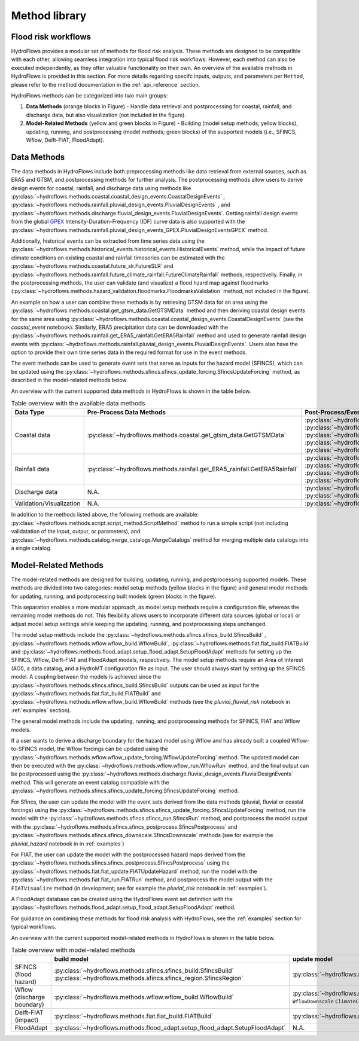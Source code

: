 .. _method_library:

Method library
==============


Flood risk workflows
--------------------


HydroFlows provides a modular set of methods for flood risk analysis. These methods are designed to be compatible with each other, allowing seamless integration into typical
flood risk workflows. However, each method can also be executed independently, as they offer valuable functionality on their own. An overview of the available methods in HydroFlows
is provided in this section. For more details regarding specifc inputs, outputs, and parameters per ``Method``,
please refer to the method documentation in the :ref:`api_reference` section.

HydroFlows methods can be categorized into two main groups:

1. **Data Methods** (orange blocks in Figure) - Handle data retrieval and postprocessing for coastal, rainfall, and discharge data, but also visualization (not included in the figure).
2. **Model-Related Methods** (yellow and green blocks in Figure) - Building (model setup methods; yellow blocks), updating, running, and postprocessing (model methods; green blocks) of the supported models (i.e., SFINCS, Wflow, Delft-FIAT, FloodAdapt).

.. figure:: ../../_static/hydroflows_flood_risk.png
    :alt: HydroFlows Workflows
    :align: center

Data Methods
------------
The data methods in HydroFlows include both preprocessing methods like data retrieval from external sources, such as ERA5 and GTSM, and postprocessing methods for further analysis.
The postprocessing methods allow users to derive design events for coastal, rainfall, and discharge data using methods like :py:class:`~hydroflows.methods.coastal.coastal_design_events.CoastalDesignEvents`
, :py:class:`~hydroflows.methods.rainfall.pluvial_design_events.PluvialDesignEvents` , and :py:class:`~hydroflows.methods.discharge.fluvial_design_events.FluvialDesignEvents`.
Getting rainfall design events from the global `GPEX <https://www.sciencedirect.com/science/article/pii/S0022169423005000>`_ Intensity-Duration-Frequency (IDF)
curve data is also supported with the :py:class:`~hydroflows.methods.rainfall.pluvial_design_events_GPEX.PluvialDesignEventsGPEX` method.

Additionally, historical events can be extracted from time series data using the :py:class:`~hydroflows.methods.historical_events.historical_events.HistoricalEvents` method,
while the impact of future climate conditions on existing coastal and rainfall timeseries can be estimated with the :py:class:`~hydroflows.methods.coastal.future_slr.FutureSLR`
and :py:class:`~hydroflows.methods.rainfall.future_climate_rainfall.FutureClimateRainfall` methods,
respectivelly. Finally, in the postprocessing methods, the user can validate (and visualize) a flood hzard map against floodmarks
(:py:class:`~hydroflows.methods.hazard_validation.floodmarks.FloodmarksValidation` method; not included in the figure).

An example on how a user can combine these methods is by retrieving GTSM data for an area using the :py:class:`~hydroflows.methods.coastal.get_gtsm_data.GetGTSMData` method and
then deriving coastal design events for the same area using :py:class:`~hydroflows.methods.coastal.coastal_design_events.CoastalDesignEvents`
(see the `coastal_event` notebook). Similarly, ERA5 precipitation data can be downloaded with the :py:class:`~hydroflows.methods.rainfall.get_ERA5_rainfall.GetERA5Rainfall` method and
used to generate rainfall design events with :py:class:`~hydroflows.methods.rainfall.pluvial_design_events.PluvialDesignEvents`. Users also have the option to provide their own time series data in the required
format for use in the event methods.

The event methods can be used to generate event sets that serve as inputs for the hazard model (SFINCS),
which can be updated using the :py:class:`~hydroflows.methods.sfincs.sfincs_update_forcing.SfincsUpdateForcing` method, as described in the model-related methods below.

An overview with the current supported data methods in HydroFlows is shown in the table below.

.. list-table:: Table overview with the available data methods
    :header-rows: 1
    :widths: 30 35 35

    * - Data Type
      - Pre-Process Data Methods
      - Post-Process/Event Methods
    * - Coastal data
      - :py:class:`~hydroflows.methods.coastal.get_gtsm_data.GetGTSMData`
      - :py:class:`~hydroflows.methods.coastal.coastal_tidal_analysis.CoastalTidalAnalysis`
        :py:class:`~hydroflows.methods.coastal.coastal_design_events.CoastalDesignEvents`
        :py:class:`~hydroflows.methods.coastal.coastal_design_events_from_rp_data.CoastalDesignEventFromRPData`
        :py:class:`~hydroflows.methods.coastal.future_slr.FutureSLR`
        :py:class:`~hydroflows.methods.historical_events.historical_events.HistoricalEvents`
    * - Rainfall data
      - :py:class:`~hydroflows.methods.rainfall.get_ERA5_rainfall.GetERA5Rainfall`
      - :py:class:`~hydroflows.methods.rainfall.pluvial_design_events.PluvialDesignEvents`
        :py:class:`~hydroflows.methods.rainfall.pluvial_design_events_GPEX.PluvialDesignEventsGPEX`
        :py:class:`~hydroflows.methods.rainfall.future_climate_rainfall.FutureClimateRainfall`
        :py:class:`~hydroflows.methods.historical_events.historical_events.HistoricalEvents`
    * - Discharge data
      - N.A.
      - :py:class:`~hydroflows.methods.discharge.fluvial_design_events.FluvialDesignEvents`
        :py:class:`~hydroflows.methods.historical_events.historical_events.HistoricalEvents`
    * - Validation/Visualization
      - N.A.
      - :py:class:`~hydroflows.methods.hazard_validation.floodmarks.FloodmarksValidation`

In addition to the methods listed above, the following methods are available: :py:class:`~hydroflows.methods.script.script_method.ScriptMethod` method to run a simple script (not including validatation of the input, outpur, or parameters),
and :py:class:`~hydroflows.methods.catalog.merge_catalogs.MergeCatalogs` method for merging multiple data catalogs into a single catalog.

Model-Related Methods
---------------------

The model-related methods are designed for building, updating, running, and postprocessing supported models.
These methods are divided into two categories: model setup methods (yellow blocks in the figure) and general model methods for updating,
running, and postprocessing built models (green blocks in the figure).

This separation enables a more modular approach, as model setup methods require a configuration file,
whereas the remaining model methods do not. This flexibility allows users to incorporate different data sources
(global or local) or adjust model setup settings while keeping the updating, running, and postprocessing steps unchanged.

The model setup methods include the :py:class:`~hydroflows.methods.sfincs.sfincs_build.SfincsBuild`
, :py:class:`~hydroflows.methods.wflow.wflow_build.WflowBuild`, :py:class:`~hydroflows.methods.fiat.fiat_build.FIATBuild` and
:py:class:`~hydroflows.methods.flood_adapt.setup_flood_adapt.SetupFloodAdapt` methods for setting up the SFINCS, Wflow, Delft-FIAT and FloodAdapt models, respectively.
The model setup methods require an Area of Interest (AOI), a data catalog, and a HydroMT configuration file as input.
The user should always start by setting up the SFINCS model. A coupling between the
models is achieved since the :py:class:`~hydroflows.methods.sfincs.sfincs_build.SfincsBuild` outputs can be used as input for the :py:class:`~hydroflows.methods.fiat.fiat_build.FIATBuild` and
:py:class:`~hydroflows.methods.wflow.wflow_build.WflowBuild` methods (see the `pluvial_fluvial_risk` notebook in :ref:`examples` section).

The general model methods include the updating, running, and postprocessing methods for SFINCS, FIAT and Wflow models.

If a user wants to derive a discharge boundary for the hazard model using Wflow and has already built a coupled Wflow-to-SFINCS model,
the Wflow forcings can be updated using the :py:class:`~hydroflows.methods.wflow.wflow_update_forcing.WflowUpdateForcing` method.
The updated model can then be executed with the :py:class:`~hydroflows.methods.wflow.wflow_run.WflowRun` method,
and the final output can be postprocessed using the :py:class:`~hydroflows.methods.discharge.fluvial_design_events.FluvialDesignEvents` method.
This will generate an event catalog compatible with the :py:class:`~hydroflows.methods.sfincs.sfincs_update_forcing.SfincsUpdateForcing` method.

For Sfincs, the user can update the model with the event sets derived from the data methods (pluvial, fluvial or coastal forcings)
using the :py:class:`~hydroflows.methods.sfincs.sfincs_update_forcing.SfincsUpdateForcing` method,
run the model with the :py:class:`~hydroflows.methods.sfincs.sfincs_run.SfincsRun` method, and postprocess the model output with the :py:class:`~hydroflows.methods.sfincs.sfincs_postprocess.SfincsPostprocess`
and :py:class:`~hydroflows.methods.sfincs.sfincs_downscale.SfincsDownscale` methods (see for example the `pluvial_hazard` notebook in in :ref:`examples`)

For FIAT, the user can update the model with the postprocessed hazard maps derived from the :py:class:`~hydroflows.methods.sfincs.sfincs_postprocess.SfincsPostprocess`
using the :py:class:`~hydroflows.methods.fiat.fiat_update.FIATUpdateHazard` method, run the model with the :py:class:`~hydroflows.methods.fiat.fiat_run.FIATRun` method,
and postprocess the model output with the ``FIATVisualize`` method (in development; see for example the `pluvial_risk` notebook in :ref:`examples`).

A FloodAdapt database can be created using the HydroFlows event set definition with
the :py:class:`~hydroflows.methods.flood_adapt.setup_flood_adapt.SetupFloodAdapt` method.

For guidance on combining these methods for flood risk analysis with HydroFlows, see the :ref:`examples` section for typical workflows.

An overview with the current supported model-related methods in HydroFlows is shown in the table below.

.. list-table:: Table overview with model-related methods
    :header-rows: 1
    :widths: 40 15 40 10 50

    * -
      - build model
      - update model
      - run model
      - postprocess model
    * - SFINCS (flood hazard)
      - :py:class:`~hydroflows.methods.sfincs.sfincs_build.SfincsBuild` :py:class:`~hydroflows.methods.sfincs.sfincs_region.SfincsRegion`
      - :py:class:`~hydroflows.methods.sfincs.sfincs_update_forcing.SfincsUpdateForcing`
      - :py:class:`~hydroflows.methods.sfincs.sfincs_run.SfincsRun`
      - :py:class:`~hydroflows.methods.hazard_validation.floodmarks.FloodmarksValidation` :py:class:`~hydroflows.methods.sfincs.sfincs_downscale.SfincsDownscale` :py:class:`~hydroflows.methods.sfincs.sfincs_postprocess.SfincsPostprocess`
    * - Wflow (discharge boundary)
      - :py:class:`~hydroflows.methods.wflow.wflow_build.WflowBuild`
      - :py:class:`~hydroflows.methods.wflow.wflow_update_forcing.WflowUpdateForcing` ``WflowDownscale`` ``ClimateChangeFactors``
      - :py:class:`~hydroflows.methods.wflow.wflow_run.WflowRun`
      - (see Data Methods)
    * - Delft-FIAT (impact)
      - :py:class:`~hydroflows.methods.fiat.fiat_build.FIATBuild`
      - :py:class:`~hydroflows.methods.fiat.fiat_update.FIATUpdateHazard`
      - :py:class:`~hydroflows.methods.fiat.fiat_run.FIATRun`
      - ``FIATVisualize``
    * - FloodAdapt
      - :py:class:`~hydroflows.methods.flood_adapt.setup_flood_adapt.SetupFloodAdapt`
      - N.A.
      - N.A.
      - N.A.

